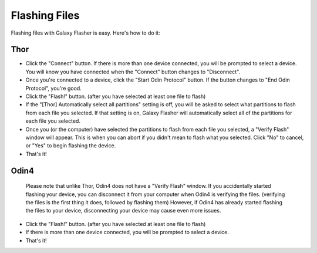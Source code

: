 Flashing Files
==============

Flashing files with Galaxy Flasher is easy. Here's how to do it:

Thor
----

* Click the "Connect" button. If there is more than one device connected, you will be prompted to select a device. You will know you have connected when the "Connect" button changes to "Disconnect".
* Once you're connected to a device, click the "Start Odin Protocol" button. If the button changes to "End Odin Protocol", you're good.
* Click the "Flash!" button. (after you have selected at least one file to flash)
* If the "[Thor] Automatically select all partitions" setting is off, you will be asked to select what partitions to flash from each file you selected. If that setting is on, Galaxy Flasher will automatically select all of the partitions for each file you selected.
* Once you (or the computer) have selected the partitions to flash from each file you selected, a "Verify Flash" window will appear. This is when you can abort if you didn't mean to flash what you selected. Click "No" to cancel, or "Yes" to begin flashing the device.
* That's it!

Odin4
-----

  Please note that unlike Thor, Odin4 does not have a "Verify Flash" window. If you accidentally started flashing your device, you can disconnect it from your computer when Odin4 is verifying the files. (verifying the files is the first thing it does, followed by flashing them) However, if Odin4 has already started flashing the files to your device, disconnecting your device may cause even more issues.

* Click the "Flash!" button. (after you have selected at least one file to flash)
* If there is more than one device connected, you will be prompted to select a device.
* That's it!

